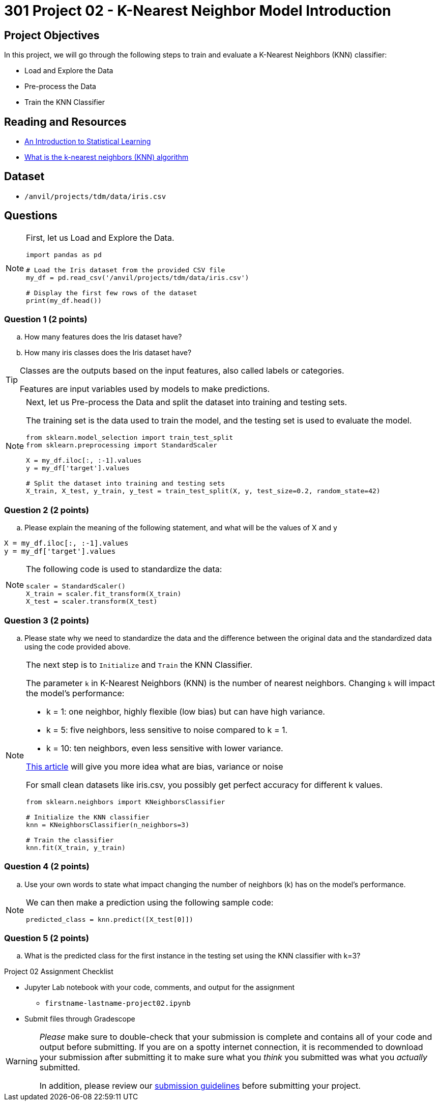 = 301 Project 02 - K-Nearest Neighbor Model Introduction

== Project Objectives

In this project, we will go through the following steps to train and evaluate a K-Nearest Neighbors (KNN) classifier:

- Load and Explore the Data
- Pre-process the Data
- Train the KNN Classifier

== Reading and Resources

- https://www.statlearning.com/[An Introduction to Statistical Learning]
- https://www.ibm.com/topics/knn[What is the k-nearest neighbors (KNN) algorithm]

== Dataset

- `/anvil/projects/tdm/data/iris.csv`


== Questions

[NOTE]
====

First, let us Load and Explore the Data.

[source,python]
----
import pandas as pd

# Load the Iris dataset from the provided CSV file
my_df = pd.read_csv('/anvil/projects/tdm/data/iris.csv')

# Display the first few rows of the dataset
print(my_df.head())
----
====

=== Question 1 (2 points)

.. How many features does the Iris dataset have?     
.. How many iris classes does the Iris dataset have? 

 
[TIP]
====

Classes are the outputs based on the input features, also called labels or categories.

Features are input variables used by models to make predictions.
====


[NOTE]
====

Next, let us Pre-process the Data and split the dataset into training and testing sets. 

The training set is the data used to train the model, and the testing set is used to evaluate the model.

[source,python]
----
from sklearn.model_selection import train_test_split
from sklearn.preprocessing import StandardScaler

X = my_df.iloc[:, :-1].values 
y = my_df['target'].values

# Split the dataset into training and testing sets
X_train, X_test, y_train, y_test = train_test_split(X, y, test_size=0.2, random_state=42)

----
====

=== Question 2 (2 points)

.. Please explain the meaning of the following statement, and what will be the values of X and y

[source,python]
----
X = my_df.iloc[:, :-1].values
y = my_df['target'].values
----

[NOTE]
====

The following code is used to standardize the data:

[source,python]
----
scaler = StandardScaler()
X_train = scaler.fit_transform(X_train)
X_test = scaler.transform(X_test)
----
====

=== Question 3 (2 points)

.. Please state why we need to standardize the data and the difference between the original data and the standardized data using the code provided above.

[NOTE]
====

The next step is to `Initialize` and `Train` the KNN Classifier.

The parameter `k` in K-Nearest Neighbors (KNN) is the number of nearest neighbors. Changing `k` will impact the model's performance:

- k = 1: one neighbor, highly flexible (low bias) but can have high variance.
- k = 5: five neighbors, less sensitive to noise compared to k = 1.
- k = 10: ten neighbors, even less sensitive with lower variance.

https://blog.dataiku.com/bias-and-noise-in-machine-learning[This article] will give you more idea what are bias, variance or noise 

For small clean datasets like iris.csv, you possibly get perfect accuracy for different k values.

[source, python]
----
from sklearn.neighbors import KNeighborsClassifier

# Initialize the KNN classifier
knn = KNeighborsClassifier(n_neighbors=3)

# Train the classifier
knn.fit(X_train, y_train)
----
====

=== Question 4 (2 points)

.. Use your own words to state what impact changing the number of neighbors (k) has on the model's performance.

[NOTE]
====
We can then make a prediction using the following sample code:

[source,python]
----
predicted_class = knn.predict([X_test[0]])
----
====

=== Question 5 (2 points)

.. What is the predicted class for the first instance in the testing set using the KNN classifier with k=3?


Project 02 Assignment Checklist
====

* Jupyter Lab notebook with your code, comments, and output for the assignment
    ** `firstname-lastname-project02.ipynb` 

* Submit files through Gradescope
====

[WARNING]
====
_Please_ make sure to double-check that your submission is complete and contains all of your code and output before submitting. If you are on a spotty internet connection, it is recommended to download your submission after submitting it to make sure what you _think_ you submitted was what you _actually_ submitted.

In addition, please review our xref:projects:current-projects:submissions.adoc[submission guidelines] before submitting your project.
====